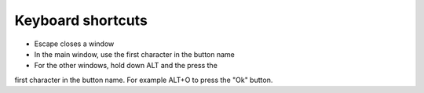Keyboard shortcuts
==================

* Escape closes a window
* In the main window, use the first character in the button name
* For the other windows, hold down ALT and the press the
first character in the button name. For example ALT+O to press the "Ok" button.
